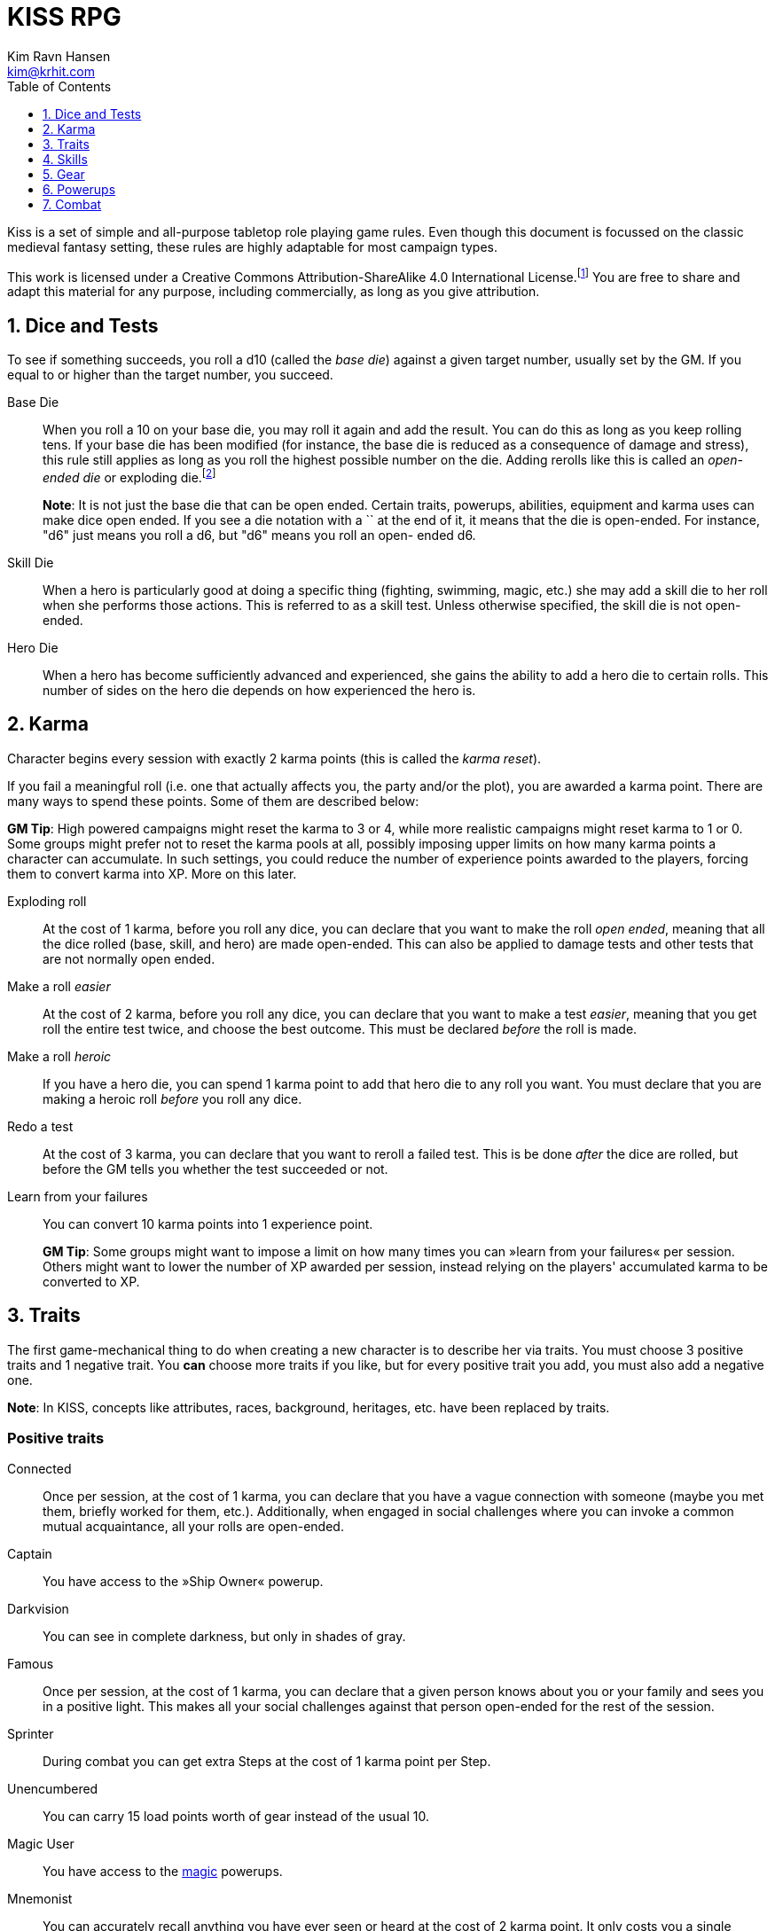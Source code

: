 = KISS RPG
Kim Ravn Hansen <kim@krhit.com>
:doctype: book
:toc:
:toclevels: 1
:sectnums:
:sectnumlevels: 1
:homepage: https://krhit.com/kissrpg

Kiss is a set of simple and all-purpose tabletop role playing game rules.  Even
though this document is focussed on the classic medieval fantasy setting, these
rules are highly adaptable for most campaign types.

This work is licensed under a Creative Commons Attribution-ShareAlike 4.0
International License.footnote:[License: https://creativecommons.org/licenses/by-sa/4.0/]
You are free to share and adapt this material for any purpose, including
commercially, as long as you give attribution.

== Dice and Tests

To see if something succeeds, you roll a d10 (called the _base die_) against a
given target number, usually set by the GM. If you equal to or higher than the
target number, you succeed.

Base Die::
When you roll a 10 on your base die, you may roll it again and add the result.
You can do this as long as you keep rolling tens. If your base die has been
modified (for instance, the base die is reduced as a consequence of damage and
stress), this rule still applies as long as you roll the highest possible
number on the die. Adding rerolls like this is called an _open-ended die_ or
exploding die.footnote:[Exploding Dice: https://anydice.com/articles/exploding-dice/]
+
*Note*: It is not just the base die that can be open ended. Certain traits,
powerups, abilities, equipment and karma uses can make dice open ended. If you
see a die notation with a `+` at the end of it, it means that the die is
open-ended.  For instance, "d6" just means you roll a d6, but "d6+" means you
roll an open- ended d6.

Skill Die::
When a hero is particularly good at doing a specific thing (fighting, swimming,
magic, etc.) she may add a skill die to her roll when she performs those
actions. This is referred to as a skill test. Unless otherwise specified, the
skill die is not open-ended.

Hero Die::
When a hero has become sufficiently advanced and experienced, she gains the
ability to add a hero die to certain rolls. This number of sides on the hero
die depends on how experienced the hero is.


== Karma

Character begins every session with exactly 2 karma points (this is called the
_karma reset_).

If you fail a meaningful roll (i.e. one that actually affects you, the party
and/or the plot), you are awarded a karma point. There are many ways to spend
these points. Some of them are described below:

*GM Tip*: High powered campaigns might reset the karma to 3 or 4, while more
realistic campaigns might reset karma to 1 or 0. Some groups might prefer not
to reset the karma pools at all, possibly imposing upper limits on how many
karma points a character can accumulate. In such settings, you could reduce
the number of experience points awarded to the players, forcing them to convert
karma into XP. More on this later.

Exploding roll::
At the cost of 1 karma, before you roll any dice, you can declare that you want
to make the roll _open ended_, meaning that all the dice rolled (base, skill,
and hero) are made open-ended. This can also be applied to damage tests and
other tests that are not normally open ended.

Make a roll _easier_::
At the cost of 2 karma, before you roll any dice, you can declare that you
want to make a test _easier_, meaning that you get roll the entire test twice,
and choose the best outcome. This must be declared _before_ the roll is made.

Make a roll _heroic_::
If you have a hero die, you can spend 1 karma point to add that hero die to
any roll you want. You must declare that you are making a heroic roll _before_
you roll any dice.

Redo a test::
At the cost of 3 karma, you can declare that you want to reroll a failed test.
This is be done _after_ the dice are rolled, but before the GM tells you
whether the test succeeded or not.

Learn from your failures::
You can convert 10 karma points into 1 experience point.
+
*GM Tip*: Some groups might want to impose a limit on how many times you can »learn
from your failures« per session. Others might want to lower the number of XP
awarded per session, instead relying on the players' accumulated karma to be
converted to XP.


== Traits

The first game-mechanical thing to do when creating a new character is to
describe her via traits. You must choose 3 positive traits and 1 negative
trait. You *can* choose more traits if you like, but for every positive trait
you add, you must also add a negative one.

*Note*: In KISS, concepts like attributes, races, background, heritages, etc.
have been replaced by traits.


=== Positive traits

Connected::
Once per session, at the cost of 1 karma, you can declare that you have a vague
connection with someone (maybe you met them, briefly worked for them, etc.).
Additionally, when engaged in social challenges where you can invoke a common
mutual acquaintance, all your rolls are open-ended.

Captain::
You have access to the »Ship Owner« powerup.

Darkvision::
You can see in complete darkness, but only in shades of gray.

Famous::
Once per session, at the cost of 1 karma, you can declare that a given person
knows about you or your family and sees you in a positive light. This makes all
your social challenges against that person open-ended for the rest of the
session.

Sprinter::
During combat you can get extra Steps at the cost of 1 karma point per
Step.

Unencumbered::
You can carry 15 load points worth of gear instead of the usual 10.

[[magic-user]]Magic User::
You have access to the <<_magic,magic>> powerups.

Mnemonist::
You can accurately recall anything you have ever seen or heard at the cost of 2
karma point. It only costs you a single karma point to redo tests in challenges
that rely purely on your memory and experience.

Nightvision::
You can see as well in dim light such as starlight or moonlight as if it were
daylight.

Nimble::
Once per scene you can completely avoid an attack. If you declare your intent
to avoid the attack before the attacker rolls their dice it costs 2 karma
points. If you want to avoid the attack after the attacker rolls their dice it
costs 3 karma points.

Overpowered::
You have 8 powerup slots instead of 6.

Polyglot::
When you hear or read a language that was not hitherto known by you, you can
declare that you are familiar with it, enabling you to read, write and speak
it for the rest of the session. This ability can be used once per session and
it costs 3 karma points. You can also make the knowledge of the language
permanent by spending 1 xp after spending the 3 karma points.

Socialite::
Once per session you can overcome a challenge of trust or etiquette by invoking
your background and heritage. Doing so costs one karma point.

Street Smart::
It only costs you a single karma point to redo tests during challenges that
involve shady city connections, finding your way in cities, or evaluating black
market prices.

Strong::
Once per scene you may redo a test that relies heavily and primarily on your
bodily strength. Doing so costs 1 karma.

Stubborn::
When you have the “dying” condition, you are awake and conscious. You can take
actions like any normal character, but doing so costs a karma point.

Tiny::
Same effect as the »nimble« trait. A character that is both tiny and nimble will
be able to avoid two attacks per scene, provided you have the necessary karma.

Tough::
Once per scene you can avoid avoid getting a Consequence from a single attack.
Instead of getting a consequence and resetting your stress points, your stress points
are set to their maximum value, but you do not get the consequence. Doing this costs
one karma point.

Wealthy::
At the cost of one Karma, you and your party can stay for a night at the very
best inn in town.  Additionally, once per session, at the cost of one karma,
you can purchase one luxury item such as perfume, aristocratic/court garments,
a small piece of jewelry, etc.

Well-equipped::
You have 10 equipment slots instead of 8. You have two additional pieces of
starting gear. You can select these items from any list.

=== Negative Traits

Addicted::
You have an addiction (alcohol, drugs, sex, gambling). Once per session, at the
cost of 3 karma points, the GM can enforce your addiction to create a conflict,
problem or disadvantage to you or the party.

Diminutive::
The GM can make you reroll your base die in intimidation check in exchange for
1 karma points.

Favor::
You owe a favor to a powerful person, organization, or entity. Once per
session, at the cost of 3 karma points, the GM can invoke this debt to create a
conflict for you or your party.

Hunted::
You are hunted, wanted, or stalked by a creature, person, organization, or
entity. Once per session, at the cost of 3 karma points, the GM can invoke your
stalker or their underlings and create a conflict for you or your party.

Infamous::
Once per session, at the cost of 2 karma points, the GM can rule that you failed
a given social challenge because of your bad reputation.

Infirm::
You easily get sick. At the cost of 2 karma points the GM can make you reroll
the base die of a check to resist disease or poison. At the cost of 3 karma
points the GM can invoke your fragile health to create a situation that is
hazardous to you or your party.

Kleptomaniac::
You are addicted to stealing. Once per session, at the cost of 2 karma points,
the GM can enforce your obsession to create a potential conflict, problem or
disadvantage to you or the party.

Limp::
Your Step Rate is 4 instead of 5. This means only get 4 Steps per combat round
instead of 5. When you exchange your Action for extra Steps, you only get 4
Steps.

Obsessed::
You are obsessed with a person, place, thing or phenomenon. Once per session,
at the cost of 3 karma points, The GM can enforce your obsession to create a
conflict, problem or disadvantage to you or the party.

Poor::
§§§§ Not much stuff.

[[short-legs]]Short Legs::
Same effect as the »Limp« trait. A character that is both Limp and has
Short Legs will only have a Step Rate of 3.

Thickheaded::
Once per session, at the cost of 2 karma points, the GM can enforce your
stupidity and make you redo a relevant test.

Ugly::
Once per session, at the cost of 2 karma points, the GM can rule that you failed
a given social challenge because of your physical appearance.

Uncouth::
Once per scene, at the cost of 3 karma points, the GM can rule that you failed
a given social challenge due to your social ineptitude.

Underpowered::
You have 4 powerup slots instead of 6.

Underwelming::
You base die is not open ended.

Weak::
You have trouble with forced marches, etc. At the cost of 3 karma points, the
GM can limit your ability to perform demanding physical tasks over long periods
of time. At the cost of 2 karma points the GM can enforce your weakness by
making you redo tests that relies heavily on endurance.

== Skills

There are 6 skill levels:
Untrained,
Novice (d4),
Journeyman (d6),
Advanced (d8),
Expert (d10),
and Master (d12).

*Example*: A character who is a Journeyman in the Melee Combat skill will roll d10 +
d6 whenever she makes a melee attack (provided her base die is d10).

New characters start with 3 skills at the novice (d4) level, 2 skills at the
journeyman (d6) level, and 1 skill at the advanced (d8) level, all other skills
are untrained.

[%header,cols="1,5"]
.Skills
|===
| Skill         | Description
| Acrobatics    | Climb, jump, tumble and stunts.
| Analysis      | Research or investigate an area, item, situation, etc.
| Appraisal     | Estimate price and authenticity of artwork, gems, coins, weapons, armor, buildings, etc.
| Arcana        | Cast magical spells. You must have the *<<magic-user, Magic User>>* trait to learn this skill.
| Athletics     | Run, march, swim, endure physical stress.
| [Craft]       | [craft] can be a craft, art or science such as alchemy, blacksmithing, carpentry, engineering, gambling, masonry or painting.
| Creature Lore | Guestimate an approximation of a key knowledge such as Steps, Stress Threshold, a Skill Score, etc.
| Deception     | Disguise, bluff, lie, impersonate.
| Geography     | Travel routes, local area knowledge, imports/exports, local prices, local laws.
| Healing       | First Aid, identify diseases and poisons.
| History       | Local lore, ancient lore. Knowledge of the old gods, of ancient cultures, races heroes and items.
| Insight       | Gain insight into the motivations and feelings of another person.
| Melee Combat  | Attack with melee weapons.
| Negotiation   | Intimidation, haggling, interrogation.
| Ranged Combat | Attack with ranged- and thrown weapons.
| Reaction      | Avoid traps, dodge explosions and other area effects.
| Riding        | Horses, stags, griffins.
| Stealth       | Hide, sneak, camouflage.
| Survival      | Hunting, gathering, direction sense.
| Thievery      | Pick locks, slight of hand.
| Willpower     | Resist interrogation and magical domination.
|===


== Gear

New characters start with 2 items from the Weapons table, 1 item from the
Armors table, and 4 items from the Gear tables.

Load Points::
Items have Load Points that represent how difficult they are to lug around.  A
character can carry 10 load points worth of items.  Certain traits, spells,
enchantments, can modify the character's carrying capacity.

Equipment Slots::
A character has 8 equipment slots, meaning that she can carry 8 "relevant"
items. Items that are not essential to the game (undergarments, grooming
equipment, love letters from the sweet heart, etc.) or that have negligible
weight (maps, drawings, letters, jewelry) do not not count.

Food, money, ammo::
We do not bother with those things in KISS. Unless the GM says otherwise, you
never run out of ammo, food or petty cash. Wealth is measured in XP, and XP can
be converted to items.


====
[%header, cols="4,4*^.^"]
.Weapons
|===
| Weapon                        | Load  | Close | Near  | Far

| Unarmed Combat                | 0     | 1     | -     | -
| Knuckledusters                | 1     | d4    | -     | -
| Knives                        | 1     | d4    | d4    | -
| Staves, clubs, batons         | 2     | d6    | -     | -
| Javelins                      | 1     | d4    | d6    | -
| Light swords, axes, spears    | 3     | d8    | -     | -
| Heavy swords, axes, polearms  | 4     | d10   | -     | -
| Short bows, light crossbows   | 2     | -     | d6    | d4
| Long bows, heavy crossbows    | 4     | -     | d10   | d8
| Slings, hand crossbows        | 0     | -     | d4    | -
| Musket pistols                | 1     | d6+   | d4    | -
| Scatterguns                   | 3     | d10+  | d4    | -
| Musket Rifles                 | 4     | 1d4   | d10+  | d6+
|===

*+*      denotes that the die is open-ended. +
*Load*   is the number of Load Points you loose when wearing this armor. +
*Close*  damage the weapon deals to opponents that are Close to you. +
*Near*   damage the weapon deals to opponents that are Near you. +
*Far*    damage the weapon deals to opponents that are Far away from you.
====


====
[%header, cols="4,4*^.^"]
.Armors
|===
| Armor             | Load  | Stress    | Hit   |  Steps

| Unarmored         | 0     | 10        | 8     | ±0
| Leather           | 1     | 11        | 8     | ±0
| Hide Armor        | 2     | 12        | 9     | -1
| Hardened Leather  | 1     | 13        | 8     | ±0
| Scale Mail        | 3     | 13        | 9     | ±0
| Chain Shirt       | 2     | 14        | 9     | -1
| Chain Mail        | 3     | 14        | 10    | -1
| Breastplate       | 3     | 14        | 11    | -2
| Banded Mail       | 4     | 15        | 11    | -2
| Half Plate        | 4     | 15        | 12    | -3
| Full Plate        | 5     | 15        | 13    | -3
| Shield            | 1     | ±0        | +1    | ±0
| Tower Shield      | 2     | +1        | +1    | -1
| Helmet            | 1     | +1        | ±0    | ±0
|===

*Load*   is the number of Load Points needed by the armor. +
*Stress* is how many points of damage you can suffer before suffering a consequence. +
*Hit*    is the target number needed to hit you. +
*Steps*  is the effect on your Step Rate. +

====

====
[%header, cols="1,4"]
.Gear
|===
| Gear          | Description

| Clothes       | Poor / Common / Merchant / Aristocratic / Court
| Rope          | 10 meters
| Chain         | 5 meters
| Camping gear  | Bedroll, blanket, pot, cup, etc.
| Potion Kit    | For brewing potions
|===

====
== Powerups

Having chosen traits, the second thing to do is to choose your powerups. You
have 6 powerup slots (meaning that you can choose up to 6 powerups). You get 10
experience points with which to purchase powerups, and you can choose any powerup
that has an XP cost of 3 or lower.

*Note*: In KISS, concepts like money, gear, special items, contacts, special
abilities, spells, etc. are all considered powerups. When you gain experience
from adventuring, you can purchase additional powerups, or increase the oomph
of the ones you already have.


=== Heroism

The heroism powerups boost the characters overall abilities without being
linked to any particular abilities, spells, or items.

==== Lucky
The _lucky_ powerup increases your karma reset value, giving
you more karma every time a new session starts.
[%header, cols="4,3,40a"]
.Lucky Powerup
|===
| Level | XP | Description
| 1     | 2  | Your karma reset value is 3
| 2     | 2  | Your karma reset value is 4
| 3     | 2  | Your karma reset value is 5
|===


==== Take the hit (XP cost: 1)
When one of your opponents attacks one of your allies, you can spend 1 karma
and declare that the opponent attacks you instead. This only works if the
opponent is able to attack you the same way as they intended to attack your
ally.



==== Hero
The _hero_ powerup gives you the ability to add a hero die to your rolls.
The higher level you attain in _hero_, the bigger your hero die.

[%header, cols="4,3,40a"]
.Hero Powerup
|===
| Level | XP  | Description
| 1     | 10  | Your hero die is d4
| 2     | 2   | Your hero die is d4+
| 3     | 3   | Your hero die is d6
| 4     | 4   | Your hero die is d6+
| 5     | 5   | Your hero die is d8
| 6     | 6   | Your hero die is d8+
| 7     | 7   | Your hero die is d10
| 8     | 8   | Your hero die is d10+
| 7     | 9   | Your hero die is d12
| 8     | 10  | Your hero die is d12+
|===


=== Magic
Magic powerups are essentially spells.  Some spells cost karma to cast.  Some
spells power levels can be increased if you pay a lot of karma.  If you don't
have enough karma to cast a spell, you can cast it as a ritual: 15 minutes per
karma point required.  Casting spells as rituals causes one stress point of
damage per karma.

Spells can be instant, sustained, or have a fixed duration.

* Instant spells are fire-and-forget.
* Fixed-duration spells last as long as the duration description of the spell.
* Sustained spells must be sustained by spending a number of Steps each round.
  See the <<Combat>> chapter for more info about Steps.
  All spells that are not instant or do not explicitly have a duration are
  considered to be Sustained.

// End of list

==== Cantrip
Cantrips are seemingly simply effects that can aid the magic user in everyday
situations, but they can actually be extremely powerful, especially at the
higher levels.  Any non-instantaneous effects of cantrips (for instance the
light effects) require concentration.

[%header, cols="4,3,40a"]
.Cantrip Powerup
|===
| Level | XP  | Description

| 1
| 1
|
* Create a small sound originating from a nearby location.
* Light a nearby candle.
* Instantly clean a dirty object no larger than your fist.
* Instantly Heat or cool a meal or a drink.

| 2
| 1
|
* Create a small illusionary image about the size of your fist, located in your
  hand or somewhere else on your person.
* Make an object no larger than your fist shine with the same
  brightness as a candle.
* Instantly clean a part of a dirty surface. The cleaned area can be as large
  as a dinner plate.

| 3
| 1
|
* Repair a break or tear no larger than your fist. This effect also removes
  rust, scratches and wear.
* Telekinetically move nearby object that weighs no more than 
* Make an object no larger than your fist shine with the same brightness
  as a torch.
* Instantly light a bonfire.
* Instantly create one basic meal, including water.
* Open a tiny portal to a personal alternate dimension where you can store
  items no larger than your arm. The items can be retrieved when you cast
  this spell again.

| 4
| 1
|
* Summon a spiritual servant that can do simple tasks such as cleaning,
  sewing, mending. The spiritual servant has the same physical strength as a
  small child, but same size as the caster.
* Instantly create a bonfire, even though you have no fuel.
* Instantly create one "fancy" meal, including water and ale.

| 5
| 1
|
* Tiny hut§§§§.
* Instantly tidy and clean dirty and untidy up room.
* Instantly sort a row of books by author, subject and/or title.
* Permanently make a small object shine with the same brightness
  as a large bonfire.
* Instantly create a luxury banquet for 4 persons, including several courses
  and fine wine.
* Instantly retrieve one item from your personal space directly into your
  hand.

|===



==== Illusion
Illusion spells create images and sounds that appear to be real, but
fundamentally aren't.  At the higher levels, illusions can be so real that they
can inflict damage and otherwise interact with living beings.  Illusions can be
disbelieved at the GMs discretion. It often involves pitting the disbeliever's
Willpower test against the illusionist's Arcana.


[%header, cols="4,3,40a"]
.Illusion Powerup
|===
| Level | XP  | Description

| 1
| 1
|
* Create a small, animated illusory image the size of your head that lasts as
  long as you sustain it.
* Disguise self: Change your clothing, gender, race and physical appearance.
* Light Sword: Sword made out of light is created in your hand, you can use
  your Arcana skill to attack with it, but it does no real damage.
* Send Message: Whisper a message, that can be heard by a specific ally within
  50 meters.
| 2
| 1
|
* Flaming Sword: Same as Light Sword, but the weapon actually does damage.
* Disguise other: Change clothing, gender, race and physical appearance of an
  ally in sight.
* Disguise self for 8 hours.
* Send Message (range: 500 meters)

| 3
| 1
|
* Create an illusory ranged weapon that has the same characteristics as a
  heavy crossbow. You can use your Arcana skill to attack with the weapon.
* Create an illusory magical bolt that resembles another attack spell 
  of 2nd level or lower.
* §§§§ Invoke duplicity.
* Illusory Dwelling.
* Illusory Wall of fire.
* Disguise Other for 8 hours.
* Disguise up to 8 allies in sight.

| 4
| 1
|
* Create an illusion of a creature you know. You inhabit the illusion and can
  act completely as if you _are_ that creature. You can even interact with your
  surroundings and do things such as lift a mug of ale and take a swig, open a
  door, etc. You can  cast spells through the illusion, but you cannot
  concentrate on any spells. This illusion lasts for up to 24 hours, it can be
  dispelled by you at will, and it is dispelled automatically if you suffer
  damage, fall asleep or go unconscious.  Food ingested while inhabiting the
  illusion does not affect you; you do not get full, it does not satiate your
  hunger or thirst, nor can you get drunk or poisoned. While the illusion is
  active you cannot control your own body at all, so it would be a good idea to
  lay down.
  §§§§ You cannot be 
* §§§§ Mirror Image (3 · Invoke Duplicity)
* §§§§ Illusory summoned horde of monsters.
* §§§§ Message (no range limit) - costs 1 karma per sentence (about 20 words).
* Disguise up to 8 allies in sight for 8 hours.


|===



=== Equipment

Ship Owner (XP cost: 3, 5, or 8)::
You own a spaceship. The amount of XP you pay for this powerup determines the
size of the ship.

Fancy Item§§§§::
You get a fancy item corresponding to the number of experience points put into this powerup.
It is up to you and the GM to figure out how you get your hands on this item.
If you loose or break this item, you do not get the XP back.

*Note*: that the GM may "give" you an item, but you must still pay a sum of XP in order to be able to
attune to it (use it).


== Combat

There are a number of common terms used in combat. When you understand them
all, you'll have a pretty good idea how combat works.

=== Initiative
Combat is divided into rounds, in which combatants act in turn.
At the beginning of each round, each side chooses one character to roll
a Reaction skill test. The side with the highest roll gets to go first
that round.

*Note*: This means that sometimes, one side gets to act twice in a row.

=== Rounds
During a combat round, you have 5 Steps and 1 Action which you can take in any
order. For instance, you can take 3 Steps, your main Action, and then up
to 2 more Steps.

=== Step Rate
Normal characters have a Step Rate of 5. This means that they get 5 Steps each
round, however certain traits can modify the number of Steps you get each
round. For instance, a creature with <<short-legs,Short Legs>> would only have
a Step Rate of 4, meaning that they get 4 Steps every round, and only gain 4
more Steps when they converted their Action to Steps.
Certain items, such as armors and helmets, may further reduce your Step Rate.


=== Steps
The most common use of a Step is to move 1 square in any direction, but there are
more uses than that. You can:

* Spend one Step to move 1 square in any direction.
* Spend 3 Steps to get up from prone position.
* Sustain a spell by expending a number of Steps equalling your Step Rate.

*Note*: Some groups (or encounters) do not use squares, but may instead use a
more narrative based approach. In these cases, you should be able to
expend 4 steps to move from near range to close range of an opponent or expend
8 steps to move from near range to far range of an opponent.

=== Actions
The most conventional use of an action is to attack. However, you can also:

* Spend your Action to attack an adjacent opponent with the Melee Combat skill.
* Spend your Action to attack an opponent with the Ranged Combat skill.
* Spend your Action to cast a spell.
* Spend your Action to get 5 more Steps.

=== Range

There are 3 types of range: _Close_, _Near_, and _Far_.

Close::
An opponent in Close range is typically in a square next to you, and can
usually be attacked with melee weapons.

Near::
Opponents Near you are usually within 5 squares of you. This means that you can
take 5 Steps to move up to the opponent and attack with the Melee Combat skill.
Almost all ranged weapons can reach opponents Near you.  The GM should
determine the "range" of the Near distance on a per-encounter basis.

Far::
Opponents that are Far away from you can only be attacked with Ranged Combat.
It would require at least 15 Steps to reach such opponents.


*Note*: Environmental effects such as wind, rain, poor lighting, etc. can reduce
the range thresholds of the Near and Far distances. For instance, the GM might
rule that, for a given battle taking place during a thunderstorm at night, the
Near distance is 2 squares and the Far distance is 6 squares.

=== Stress

Damage, wounds, stress and strain are represented by Stress Points.  If a
character accumulates 10 Stress Points (this is called the Stress Threshold),
they receive a Consequence and reset their stress-counter. Stress points do not
carry over.

Armors can increase a character's stress threshold such that they
can accumulate more than 10 points of damage before suffering consequences.

Damage from _vorpal_ attacks are carried over and can therefore cause multiple
consequences from a single attack. Luckily vorpal attacks require special 
weapons and/or special heroic powerups.

*Example*: If a character with 8 stress points receives additional 24 stress points
from a single strike, they get one consequence, and the stress counter is reset
to zero. Thus it would not have mattered if the character got a 2-point wound
or a 1000-point wound.

*Example*: If a character with 8 stress points receives additional 24 stress
points from a single _vorpal_ attack, they get 3 consequences, and the stress
counter is now 2 (8 + 25 = 32 = 3 · consequence + 2 · stress).

Stress and consequences is a way of ensuring that characters do not get
one-shot-killed. Under normal circumstances, it would require a number of hits
to kill a character. Vorpal attacks ensure that certain rare kinds of attacks
can still kill a character in one go.

[%header,cols="1,5"]
.Stress and Consequences
|===
| Consequences  | Effect
| 0             | No effects, base die is nominal (d10).
| 1             | Base die is one step below nominal (d8).
| 2             | Base die is 2 steps below nominal (d6).
| 3             | Base die is 3 steps below nominal (d4).
| 4             | Unconsciousness.
| 6             | Death.
|===

*Note*: Some NPCs can suffer more or fewer consequences, and some have higher or
lower stress thresholds than normal characters.

